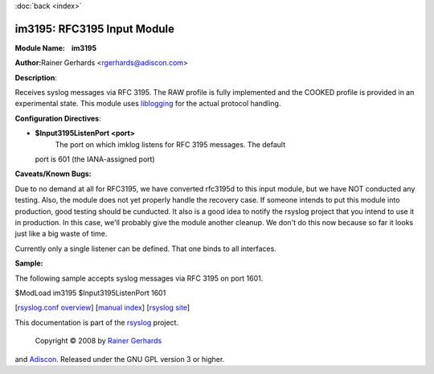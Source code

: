 :doc:`back <index>`

im3195: RFC3195 Input Module
============================

**Module Name:    im3195**

**Author:**\ Rainer Gerhards <rgerhards@adiscon.com>

**Description**:

Receives syslog messages via RFC 3195. The RAW profile is fully
implemented and the COOKED profile is provided in an experimental state.
This module uses `liblogging <http://www.liblogging.org>`_ for the
actual protocol handling.

**Configuration Directives**:

-  **$Input3195ListenPort <port>**
    The port on which imklog listens for RFC 3195 messages. The default
   port is 601 (the IANA-assigned port)

**Caveats/Known Bugs:**

Due to no demand at all for RFC3195, we have converted rfc3195d to this
input module, but we have NOT conducted any testing. Also, the module
does not yet properly handle the recovery case. If someone intends to
put this module into production, good testing should be cunducted. It
also is a good idea to notify the rsyslog project that you intend to use
it in production. In this case, we'll probably give the module another
cleanup. We don't do this now because so far it looks just like a big
waste of time.

Currently only a single listener can be defined. That one binds to all
interfaces.

**Sample:**

The following sample accepts syslog messages via RFC 3195 on port 1601.

$ModLoad im3195 $Input3195ListenPort 1601

[`rsyslog.conf overview <rsyslog_conf.html>`_\ ] [`manual
index <manual.html>`_\ ] [`rsyslog site <http://www.rsyslog.com/>`_\ ]

This documentation is part of the `rsyslog <http://www.rsyslog.com/>`_
project.
 Copyright © 2008 by `Rainer Gerhards <http://www.gerhards.net/rainer>`_
and `Adiscon <http://www.adiscon.com/>`_. Released under the GNU GPL
version 3 or higher.
